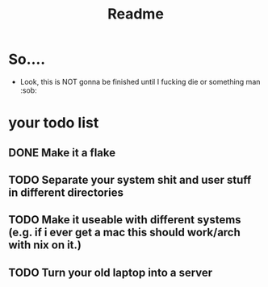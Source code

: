 #+title: Readme

* So....
- Look, this is NOT gonna be finished until I fucking die or something man :sob:

* your todo list
** DONE Make it a flake
** TODO Separate your system shit and user stuff in different directories
** TODO Make it useable with different systems (e.g. if i ever get a mac this should work/arch with nix on it.)
** TODO Turn your old laptop into a server

